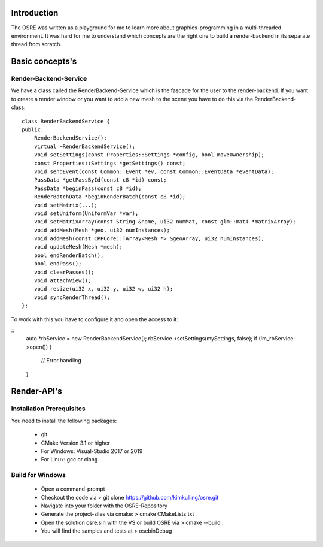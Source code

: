 
.. _osre_render_system:

Introduction
============
The OSRE was written as a playground for me to learn more about graphics-programming in a multi-threaded environment. It was hard for me
to understand which concepts are the right one to build a render-backend in its separate thread from scratch. 

Basic concepts's
================

Render-Backend-Service
----------------------
We have a class called the RenderBackend-Service which is the fascade for the user to the render-backend. If you want to create a render 
window or you want to add a new mesh to the scene you have to do this via the RenderBackend-class:
::

    class RenderBackendService {
    public:
        RenderBackendService();
        virtual ~RenderBackendService();
        void setSettings(const Properties::Settings *config, bool moveOwnership);
        const Properties::Settings *getSettings() const;
        void sendEvent(const Common::Event *ev, const Common::EventData *eventData);
        PassData *getPassById(const c8 *id) const;
        PassData *beginPass(const c8 *id);
        RenderBatchData *beginRenderBatch(const c8 *id);
        void setMatrix(...);
        void setUniform(UniformVar *var);
        void setMatrixArray(const String &name, ui32 numMat, const glm::mat4 *matrixArray);
        void addMesh(Mesh *geo, ui32 numInstances);
        void addMesh(const CPPCore::TArray<Mesh *> &geoArray, ui32 numInstances);
        void updateMesh(Mesh *mesh);
        bool endRenderBatch();
        bool endPass();
        void clearPasses();
        void attachView();
        void resize(ui32 x, ui32 y, ui32 w, ui32 h);
        void syncRenderThread();
    };

::

To work with this you have to configure it and open the access to it:

::
       auto *rbService = new RenderBackendService();
       rbService->setSettings(mySettings, false);
       if (!m_rbService->open()) {
           // Error handling
       }
::

Render-API's
============




Installation Prerequisites
--------------------------
You need to install the following packages:

 * git
 * CMake Version 3.1 or higher
 * For Windows: Visual-Studio 2017 or 2019
 * For Linux: gcc or clang

Build for Windows
-----------------
 * Open a command-prompt
 * Checkout the code via 
   > git clone https://github.com/kimkulling/osre.git
 * Navigate into your folder with the OSRE-Repository 
 * Generate the project-siles via cmake:
   > cmake CMakeLists.txt
 * Open the solution osre.sln with the VS or build OSRE via
   > cmake --build .
 * You will find the samples and tests at 
   > ose\bin\Debug
